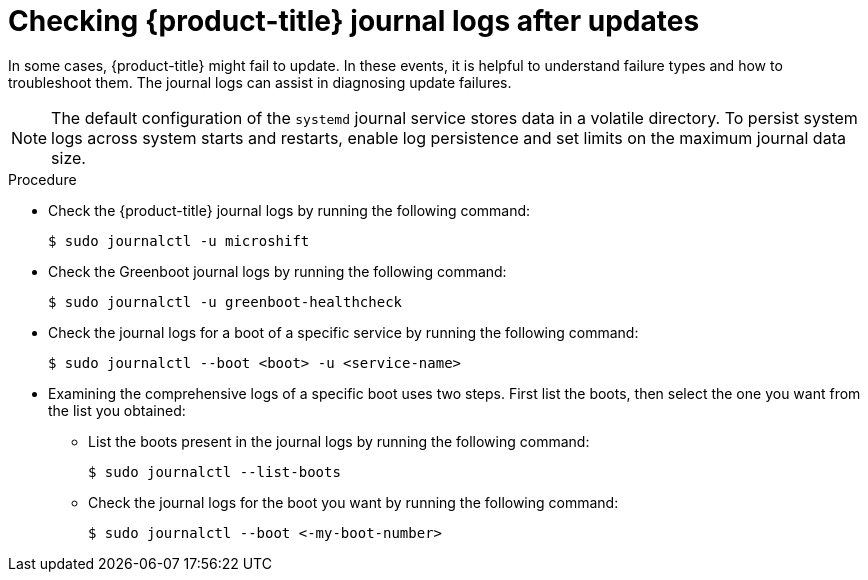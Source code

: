 //Module included in the following assemblies:
//
//* microshift_troubleshooting/microshift-updates-troubleshooting.adoc

:_content-type: PROCEDURE
[id="microshift-check-journal-logs-updates_{context}"]
= Checking {product-title} journal logs after updates

In some cases, {product-title} might fail to update. In these events, it is helpful to understand failure types and how to troubleshoot them. The journal logs can assist in diagnosing update failures.

[NOTE]
====
The default configuration of the `systemd` journal service stores data in a volatile directory. To persist system logs across system starts and restarts, enable log persistence and set limits on the maximum journal data size.
====

.Procedure

* Check the {product-title} journal logs by running the following command:
+
[source,terminal]
----
$ sudo journalctl -u microshift
----

* Check the Greenboot journal logs by running the following command:
+
[source,terminal]
----
$ sudo journalctl -u greenboot-healthcheck
----

* Check the journal logs for a boot of a specific service by running the following command:
+
[source,terminal]
----
$ sudo journalctl --boot <boot> -u <service-name>
----

* Examining the comprehensive logs of a specific boot uses two steps. First list the boots, then select the one you want from the list you obtained:

** List the boots present in the journal logs by running the following command:
+
[source,terminal]
----
$ sudo journalctl --list-boots
----

** Check the journal logs for the boot you want by running the following command:
+
[source,terminal]
----
$ sudo journalctl --boot <-my-boot-number>
----
